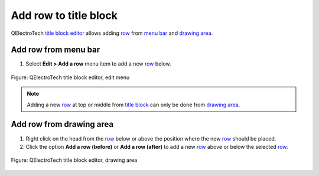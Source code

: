 .. _folio/title_block/title_block_editor/edition/row_add:

======================
Add row to title block
======================

QElectroTech `title block editor`_ allows adding `row`_ from `menu bar`_ and `drawing area`_.

Add row from menu bar
~~~~~~~~~~~~~~~~~~~~~~~~~~~

1. Select **Edit > Add a row** menu item to add a new `row`_ below.

.. figure:: /_external/_images/en/qet_title/qet_title_block_editor_menu_edit.png
   :align: center

   Figure: QElectroTech title block editor, edit menu

.. note::

   Adding a new `row`_ at top or middle from `title block`_ can only be done from 
   `drawing area`_.

Add row from drawing area
~~~~~~~~~~~~~~~~~~~~~~~~~~~~~~~~

1. Right click on the head from the `row`_ below or above the position where the new `row`_ should be placed.
2. Click the option **Add a row (before)** or **Add a row (after)** to add a new `row`_ above or below the selected `row`_.

.. figure:: /_external/_images/en/qet_title/qet_title_block_editor_row_options.png
   :align: center

   Figure: QElectroTech title block editor, drawing area

.. _Title Block editor: ../../../../folio/title_block/title_block_editor/index.html
.. _Title Block: ../../../../folio/title_block/index.html
.. _row: ../../../../folio/title_block/elements/row.html
.. _menu bar: ../../../../folio/title_block/title_block_editor/interface/menu_bar.html
.. _Drawing area: ../../../../folio/title_block/title_block_editor/interface/workspace.html